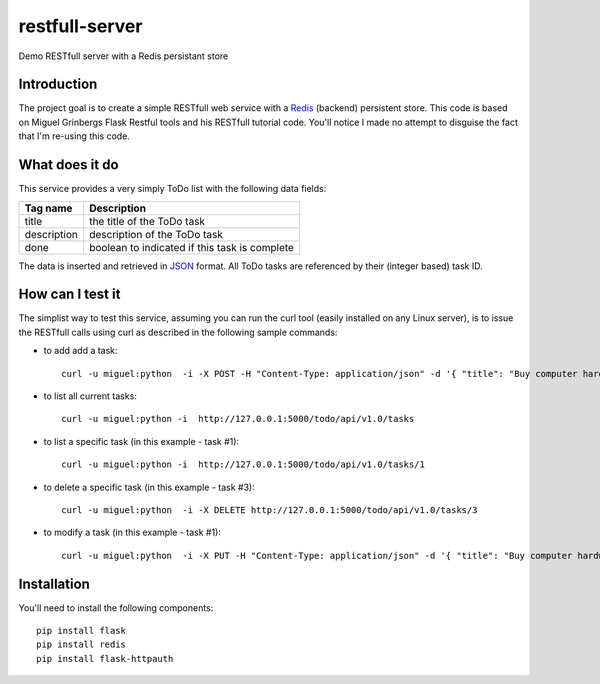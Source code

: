 restfull-server
===============

Demo RESTfull server with a Redis persistant store

Introduction
------------

The project goal is to create a simple RESTfull web service with a `Redis <http://redis.io>`_
(backend) persistent store.  This code is based on Miguel Grinbergs Flask
Restful tools and his RESTfull tutorial code.  You'll notice I made no 
attempt to disguise the fact that I'm re-using this code.


What does it do
---------------

This service provides a very simply ToDo list with the following data fields:

==============  =================================================
Tag name        Description
==============  =================================================
title           the title of the ToDo task
description     description of the ToDo task
done            boolean to indicated if this task is complete
==============  =================================================

The data is inserted and retrieved in `JSON <http://www.json.org>`_ format.
All ToDo tasks are referenced by their (integer based) task ID.

How can I test it
-----------------

The simplist way to test this service, assuming you can run the curl
tool (easily installed on any Linux server), is to issue the RESTfull
calls using curl as described in the following sample commands:


* to add add a task::

    curl -u miguel:python  -i -X POST -H "Content-Type: application/json" -d '{ "title": "Buy computer hardware", "description": "CPUs, Disks, RAM"  }' http://127.0.0.1:5000/todo/api/v1.0/tasks

* to list all current tasks::

    curl -u miguel:python -i  http://127.0.0.1:5000/todo/api/v1.0/tasks

* to list a specific task (in this example - task #1)::

    curl -u miguel:python -i  http://127.0.0.1:5000/todo/api/v1.0/tasks/1

* to delete a specific task (in this example - task #3)::

    curl -u miguel:python  -i -X DELETE http://127.0.0.1:5000/todo/api/v1.0/tasks/3

* to modify a task (in this example - task #1)::

    curl -u miguel:python  -i -X PUT -H "Content-Type: application/json" -d '{ "title": "Buy computer hardware", "description": "don't do it!" }' http://127.0.0.1:5000/todo/api/v1.0/tasks/1


Installation
------------

You'll need to install the following components::

    pip install flask
    pip install redis
    pip install flask-httpauth


